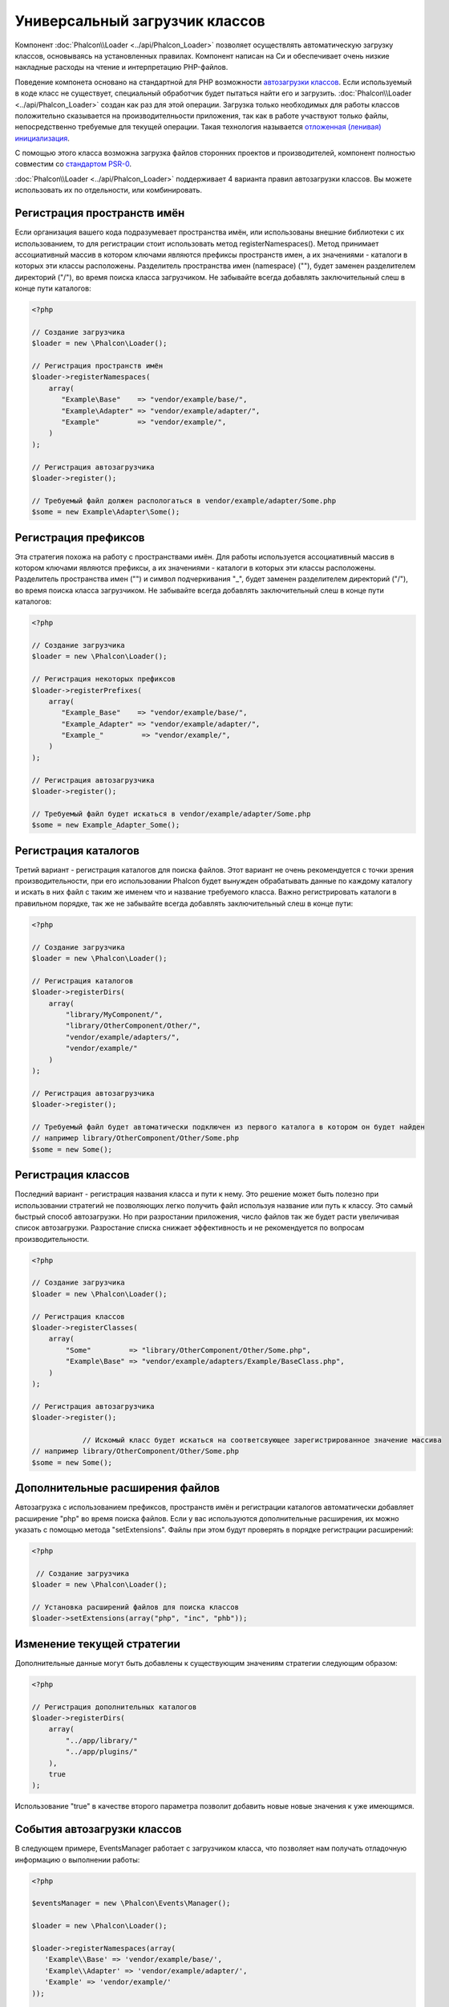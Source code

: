 Универсальный загрузчик классов
===============================
Компонент :doc:`Phalcon\\Loader <../api/Phalcon_Loader>` позволяет осуществлять автоматическую загрузку классов, основываясь
на установленных правилах. Компонент написан на Си и обеспечивает очень низкие накладные расходы на чтение и интерпретацию PHP-файлов.

Поведение компонета основано на стандартной для PHP возможности `автозагрузки классов`_. Если используемый в коде класс не существует,
специальный обработчик будет пытаться найти его и загрузить. :doc:`Phalcon\\Loader <../api/Phalcon_Loader>` создан как раз для этой операции.
Загрузка только необходимых для работы классов положительно сказывается на производителньости приложения, так как в работе участвуют только файлы,
непосредственно требуемые для текущей операции. Такая технология называется `отложенная (ленивая) инициализация`_.

С помощью этого класса возможна загрузка файлов сторонних проектов и производителей, компонент полностью совместим со `стандартом PSR-0 <https://github.com/php-fig/fig-standards/blob/master/accepted/PSR-0.md>`_.

:doc:`Phalcon\\Loader <../api/Phalcon_Loader>` поддерживает 4 варианта правил автозагрузки классов. Вы можете использовать их по отдельности, или комбинировать.

Регистрация пространств имён
----------------------------
Если организация вашего кода подразумевает пространства имён, или использованы внешние библиотеки с их использованием, то для регистрации
стоит использовать метод registerNamespaces(). Метод принимает ассоциативный массив в котором ключами являются префиксы пространств имен,
а их значениями - каталоги в которых эти классы расположены. Разделитель пространства имен (namespace) ("\"), будет заменен разделителем
директорий ("/"), во время поиска класса загрузчиком. Не забывайте всегда добавлять заключительный слеш в конце пути каталогов:

.. code-block:: php

    <?php

    // Создание загрузчика
    $loader = new \Phalcon\Loader();

    // Регистрация пространств имён
    $loader->registerNamespaces(
        array(
           "Example\Base"    => "vendor/example/base/",
           "Example\Adapter" => "vendor/example/adapter/",
           "Example"         => "vendor/example/",
        )
    );

    // Регистрация автозагрузчика
    $loader->register();

    // Требуемый файл должен распологаться в vendor/example/adapter/Some.php
    $some = new Example\Adapter\Some();

Регистрация префиксов
---------------------
Эта стратегия похожа на работу с пространствами имён. Для работы используется ассоциативный массив в котором ключами являются префиксы,
а их значениями - каталоги в которых эти классы расположены. Разделитель пространства имен ("\") и символ подчеркивания "_", будет заменен разделителем
директорий ("/"), во время поиска класса загрузчиком. Не забывайте всегда добавлять заключительный слеш в конце пути каталогов:

.. code-block:: php

    <?php

    // Создание загрузчика
    $loader = new \Phalcon\Loader();

    // Регистрация некоторых префиксов
    $loader->registerPrefixes(
        array(
           "Example_Base"    => "vendor/example/base/",
           "Example_Adapter" => "vendor/example/adapter/",
           "Example_"         => "vendor/example/",
        )
    );

    // Регистрация автозагрузчика
    $loader->register();

    // Требуемый файл будет искаться в vendor/example/adapter/Some.php
    $some = new Example_Adapter_Some();

Регистрация каталогов
---------------------
Третий вариант - регистрация каталогов для поиска файлов. Этот вариант не очень рекомендуется с точки зрения производительности, при его использовании
Phalcon будет вынужден обрабатывать данные по каждому каталогу и искать в них файл с таким же именем что и название требуемого класса. Важно регистрировать
каталоги в правильном порядке, так же не забывайте всегда добавлять заключительный слеш в конце пути:

.. code-block:: php

    <?php

    // Создание загрузчика
    $loader = new \Phalcon\Loader();

    // Регистрация каталогов
    $loader->registerDirs(
        array(
            "library/MyComponent/",
            "library/OtherComponent/Other/",
            "vendor/example/adapters/",
            "vendor/example/"
        )
    );

    // Регистрация автозагрузчика
    $loader->register();

    // Требуемый файл будет автоматически подключен из первого каталога в котором он будет найден
    // например library/OtherComponent/Other/Some.php
    $some = new Some();

Регистрация классов
-------------------
Последний вариант - регистрация названия класса и пути к нему. Это решение может быть полезно при использовании стратегий не позволяющих
легко получить файл используя название или путь к классу. Это самый быстрый способ автозагрузки. Но при разростании приложения, число
файлов так же будет расти увеличивая список автозагрузки. Разростание списка снижает эффективность и не рекомендуется по вопросам производительности.

.. code-block:: php

    <?php

    // Создание загрузчика
    $loader = new \Phalcon\Loader();

    // Регистрация классов
    $loader->registerClasses(
        array(
            "Some"         => "library/OtherComponent/Other/Some.php",
            "Example\Base" => "vendor/example/adapters/Example/BaseClass.php",
        )
    );

    // Регистрация автозагрузчика
    $loader->register();

		// Искомый класс будет искаться на соответсвующее зарегистрированное значение массива
    // например library/OtherComponent/Other/Some.php
    $some = new Some();

Дополнительные расширения файлов
--------------------------------
Автозагрузка с использованием префиксов, пространств имён и регистрации каталогов автоматически добавляет расширение "php" во время поиска файлов. Если
у вас используются дополнительные расширения, их можно указать с помощью метода "setExtensions". Файлы при этом будут проверять в порядке регистрации расширений:

.. code-block:: php

    <?php

     // Создание загрузчика
    $loader = new \Phalcon\Loader();

    // Установка расширений файлов для поиска классов
    $loader->setExtensions(array("php", "inc", "phb"));

Изменение текущей стратегии
---------------------------
Дополнительные данные могут быть добавлены к существующим значениям стратегии следующим образом: 

.. code-block:: php

    <?php

    // Регистрация дополнительных каталогов
    $loader->registerDirs(
        array(
            "../app/library/"
            "../app/plugins/"
        ),
        true
    );

Использование "true" в качестве второго параметра позволит добавить новые новые значения к уже имеющимся.

События автозагрузки классов
----------------------------
В следующем примере, EventsManager работает с загрузчиком класса, что позволяет нам получать отладочную информацию о выполнении работы:

.. code-block:: php

    <?php

    $eventsManager = new \Phalcon\Events\Manager();

    $loader = new \Phalcon\Loader();

    $loader->registerNamespaces(array(
       'Example\\Base' => 'vendor/example/base/',
       'Example\\Adapter' => 'vendor/example/adapter/',
       'Example' => 'vendor/example/'
    ));

    // Прослушивание всех событий загрузчика
    $eventsManager->attach('loader', function($event, $loader) {
        if ($event->getType() == 'beforeCheckPath') {
            echo $loader->getCheckedPath();
        }
    });

    $loader->setEventsManager($eventsManager);

    $loader->register();

Некоторые события при возвращении логического "false" могут остановить активную операцию. Список поддерживаемых событий:

+------------------+----------------------------------------------------------------------------------------------------------+-------------------------+
| Название события | Условия срабатывания                                                                                     | Останавливает операцию? |
+==================+==========================================================================================================+=========================+
| beforeCheckClass | До начала процесса автозагрузки                                                                          | Да                      |
+------------------+----------------------------------------------------------------------------------------------------------+-------------------------+
| pathFound        | Когда найдено расположение класса                                                                        | Нет                     |
+------------------+----------------------------------------------------------------------------------------------------------+-------------------------+
| afterCheckClass  | После завершения процесса автозагрузки. Событие вызывается если автозагрузчик не обнаружил искомый класс | Нет                     |
+------------------+-----------------------------------------------------------+----------------------------------------------+-------------------------+

Устранение неполадок
--------------------
Некоторые вещи, которые стоит иметь в виду при использовании универсального автозагрузчика:

* Загрузчик чувствителен к регистру
* Стратегрии, основанные на пространствах имён и префиксах, быстрее чем стратегии на каталогах
* Если доступен APC_, он будет использован для запрашиваемого файла (и файл этот будет кеширован)

.. _автозагрузки классов: http://www.php.net/manual/ru/language.oop5.autoload.php
.. _отложенная (ленивая) инициализация: http://ru.wikipedia.org/wiki/%D0%9E%D1%82%D0%BB%D0%BE%D0%B6%D0%B5%D0%BD%D0%BD%D0%B0%D1%8F_%D0%B8%D0%BD%D0%B8%D1%86%D0%B8%D0%B0%D0%BB%D0%B8%D0%B7%D0%B0%D1%86%D0%B8%D1%8F
.. _APC: http://php.net/manual/en/book.apc.php
